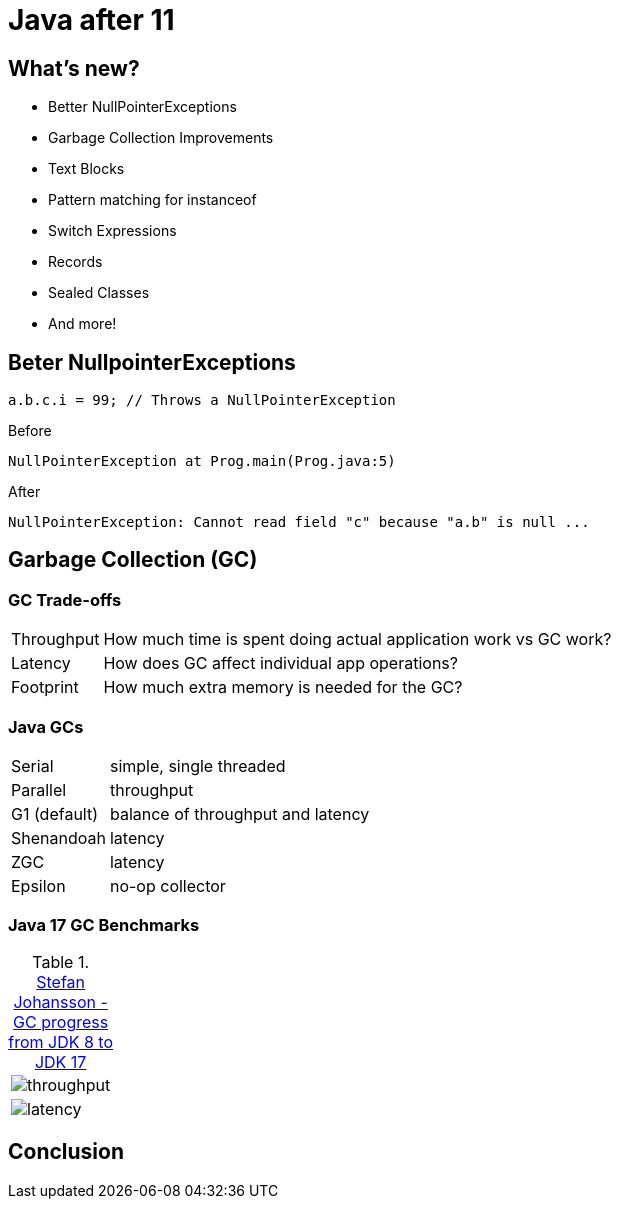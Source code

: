 = Java after 11

== What's new?

* Better NullPointerExceptions
* Garbage Collection Improvements
* Text Blocks
* Pattern matching for instanceof
* Switch Expressions
* Records
* Sealed Classes
* And more!

== Beter NullpointerExceptions

[source,java]
----
a.b.c.i = 99; // Throws a NullPointerException
----

.Before
[source,txt]
----
NullPointerException at Prog.main(Prog.java:5)
----

.After
[source,txt]
----
NullPointerException: Cannot read field "c" because "a.b" is null ...
----

== Garbage Collection (GC)

=== GC Trade-offs

[horizontal]
Throughput:: How much time is spent doing actual application work vs GC work?
Latency:: How does GC affect individual app operations?
Footprint:: How much extra memory is needed for the GC?

=== Java GCs

[horizontal]
Serial:: simple, single threaded
Parallel:: throughput
G1 (default):: balance of throughput and latency
Shenandoah:: latency
ZGC:: latency
Epsilon:: no-op collector

=== Java 17 GC Benchmarks

.https://kstefanj.github.io/2021/11/24/gc-progress-8-17.html[Stefan Johansson - GC progress from JDK 8 to JDK 17]
|===
a|

image::https://kstefanj.github.io/assets/posts/gc-8-17/throughput.png[]
a|

image::https://kstefanj.github.io/assets/posts/gc-8-17/latency.png[]
|===

== Conclusion

